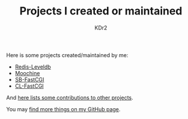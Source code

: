 # -*- mode: org; mode: auto-fill -*-
#+TITLE: Projects I created or maintained
#+AUTHOR: KDr2

#+BEGIN: inc-file :file "common.inc.org"
#+END:
#+CALL: dynamic-header() :results raw

Here is some projects created/maintained by me:

- [[file:redis-leveldb.org][Redis-Leveldb]]
- [[file:moochine.org][Moochine]]
- [[file:sb-fastcgi.org][SB-FastCGI]]
- [[file:cl-fastcgi.org][CL-FastCGI]]


And [[file:os-contrib.org][here lists some contributions to other projects]].

You may [[http://github.com/KDr2][find more things on my GitHub page]].
